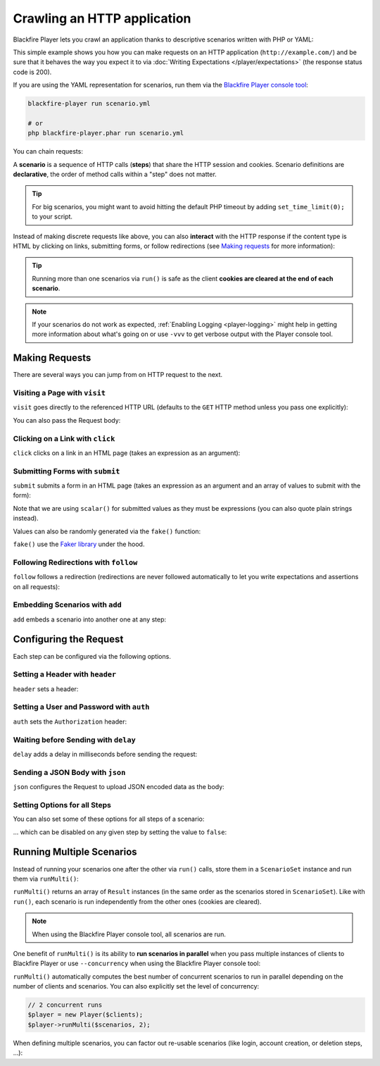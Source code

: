 Crawling an HTTP application
============================

Blackfire Player lets you crawl an application thanks to descriptive scenarios
written with PHP or YAML:

.. configuration-block::

    .. code-block:: yaml

        scenario:
            options:
                title: Scenario Name
                endpoint: http://example.com/

            steps:
                - visit: url('/')
                  expect:
                      - status_code() == 200

    .. code-block:: php

        use GuzzleHttp\Client as GuzzleClient;
        use Blackfire\Player\Player;
        use Blackfire\Player\Scenario;

        // create a scenario
        $scenario = new Scenario('Scenario Name');
        $scenario
            ->endpoint('http://example.com')
            ->visit("url('/')")
            ->expect('status_code() == 200')
        ;

        // create the HTTP client
        $client = new GuzzleClient([
            // maintain a session between HTTP requests
            'cookies' => true,
        ]);

        // run the scenario
        $player = new Player($client);
        $player->run($scenario);

This simple example shows you how you can make requests on an HTTP application
(``http://example.com/``) and be sure that it behaves the way you expect it to
via :doc:`Writing Expectations </player/expectations>` (the response status
code is 200).

If you are using the YAML representation for scenarios, run them via the
`Blackfire Player console tool </player/cli>`_:

.. code-block:: bash

    blackfire-player run scenario.yml

    # or
    php blackfire-player.phar run scenario.yml

You can chain requests:

.. configuration-block::

    .. code-block:: yaml

        scenario:
            steps:
                - visit: url('/')
                  expect:
                      - status_code() == 200

                - visit: url('/blog/')
                  expect:
                      - status_code() == 200

    .. code-block:: php

        $scenario = new Scenario();
        $scenario
            ->visit("url('/')")
            ->expect('status_code() == 200')

            ->visit("url('/blog/')")
            ->expect('status_code() == 200')
        ;

        $player->run($scenario);

A **scenario** is a sequence of HTTP calls (**steps**) that share the HTTP
session and cookies. Scenario definitions are **declarative**, the order of
method calls within a "step" does not matter.

.. tip::

    For big scenarios, you might want to avoid hitting the default PHP timeout
    by adding ``set_time_limit(0);`` to your script.

Instead of making discrete requests like above, you can also **interact** with
the HTTP response if the content type is HTML by clicking on links, submitting
forms, or follow redirections (see `Making requests`_ for more information):

.. configuration-block::

    .. code-block:: yaml

        scenario:
            steps:
                - visit: url('/')
                  expect:
                      - status_code() == 200

                - click: link('Read more')
                  expect:
                      - status_code() == 200

    .. code-block:: php

        $scenario = new Scenario();
        $scenario
            ->visit("url('/')")
            ->expect('status_code() == 200')

            ->click('link("Read more")')
            ->expect('status_code() == 200')
        ;

        $player->run($scenario);

.. tip::

    Running more than one scenarios via ``run()`` is safe as the client
    **cookies are cleared at the end of each scenario**.

.. note::

    If your scenarios do not work as expected, :ref:`Enabling Logging
    <player-logging>` might help in getting more information about what's going
    on or use ``-vvv`` to get verbose output with the Player console tool.

Making Requests
---------------

There are several ways you can jump from on HTTP request to the next.

Visiting a Page with ``visit``
~~~~~~~~~~~~~~~~~~~~~~~~~~~~~~

``visit`` goes directly to the referenced HTTP URL (defaults to the ``GET``
HTTP method unless you pass one explicitly):

.. configuration-block::

    .. code-block:: yaml

        scenario:
            steps:
                - visit: url('/')
                  method: POST

    .. code-block:: php

        $scenario->visit("url('/blog')", 'POST');

You can also pass the Request body:

.. configuration-block::

    .. code-block:: yaml

        scenario:
            steps:
                - visit: url('/')
                  method: PUT
                  body: '{ "title": "New Title" }'

    .. code-block:: php

        $scenario->visit("url('/blog')", 'PUT', '{ "title": "New Title" }');

Clicking on a Link with ``click``
~~~~~~~~~~~~~~~~~~~~~~~~~~~~~~~~~

``click`` clicks on a link in an HTML page (takes an expression as an argument):

.. configuration-block::

    .. code-block:: yaml

        scenario:
            steps:
                - click: link("Add a blog post")

    .. code-block:: php

        // reference a link via the ``link()`` function
        $scenario->click('link("Add a blog post")');

Submitting Forms with ``submit``
~~~~~~~~~~~~~~~~~~~~~~~~~~~~~~~~

``submit`` submits a form in an HTML page (takes an expression as an argument
and an array of values to submit with the form):

.. configuration-block::

    .. code-block:: yaml

        scenario:
            steps:
                - submit: button("Submit")
                - params:
                    title: scalar('Happy Scraping')
                    content: scalar('Scraping with Blackfire Player is so easy!')

    .. code-block:: php

        // reference a button via the ``button()`` function
        $scenario->submit('button("Submit")', [
            'title' => "'Happy Scraping'",
            'content' => "'Scraping with Blackfire Player is so easy!'",
        ]);

Note that we are using ``scalar()`` for submitted values as they must be
expressions (you can also quote plain strings instead).

Values can also be randomly generated via the ``fake()`` function:

.. configuration-block::

    .. code-block:: yaml

        scenario:
            steps:
                - submit: button("Submit")
                - params:
                    title: fake('sentence', 5)
                    content: join(fake('paragraphs', 3), "\n\n")

    .. code-block:: php

        // reference a button via the ``button()`` function
        $scenario->submit('button("Submit")', [
            'title' => "fake('sentence', 5)",
            'content' => "join(fake('paragraphs', 3), "\n\n")",
        ]);

``fake()`` use the `Faker library <https://github.com/fzaninotto/Faker>`_ under
the hood.

Following Redirections with ``follow``
~~~~~~~~~~~~~~~~~~~~~~~~~~~~~~~~~~~~~~

``follow`` follows a redirection (redirections are never followed automatically
to let you write expectations and assertions on all requests):

.. configuration-block::

    .. code-block:: yaml

        scenario:
            steps:
                - follow: true

    .. code-block:: php

        $scenario->follow();

Embedding Scenarios with ``add``
~~~~~~~~~~~~~~~~~~~~~~~~~~~~~~~~

``add`` embeds a scenario into another one at any step:

.. configuration-block::

    .. code-block:: yaml
        :emphasize-lines: 1,2,16

        scenarios:
            - options: { key: login }
              steps:
                  - visit: url('/login')
                    expect:
                        - status_code() == 200

                  - submit: button('Login')
                    params:
                        user: scalar('admin')
                        password: scalar('admin')

            - options: { title: "Scenario Name" }
              steps:
                  - add: login

                  - url('/admin')
                    expect:
                        - status_code() == 200

    .. code-block:: php

        use Blackfire\Player\Scenario;

        $loginScenario = new Scenario('Login');
        $loginScenario
            ->visit("url('/login')")
            ->expect('status_code() == 200')

            ->submit('button("Login")', ['user' => "'admin'", 'password' => "'admin'"])
            ->expect('status_code() == 200')
        ;

        $scenario = new Scenario('Scenario Name');
        $scenario
            ->add($loginScenario)

            ->visit("url('/admin')")
            ->expect('status_code() == 200')
        ;

Configuring the Request
-----------------------

Each step can be configured via the following options.

Setting a Header with ``header``
~~~~~~~~~~~~~~~~~~~~~~~~~~~~~~~~

``header`` sets a header:

.. configuration-block::

    .. code-block:: yaml

        scenario:
            steps:
                - visit: url('/')
                  headers:
                      Accept-Language: en-US

    .. code-block:: php

        $scenario
            ->visit("url('/')")
            ->header('Accept-Language', 'en-US')
        ;

Setting a User and Password with ``auth``
~~~~~~~~~~~~~~~~~~~~~~~~~~~~~~~~~~~~~~~~~

``auth`` sets the ``Authorization`` header:

.. configuration-block::

    .. code-block:: yaml

        scenario:
            steps:
                - visit: url('/')
                  auth: [username, password]

    .. code-block:: php

        $scenario
            ->visit("url('/')")
            ->auth('username', 'password')
        ;

Waiting before Sending with ``delay``
~~~~~~~~~~~~~~~~~~~~~~~~~~~~~~~~~~~~~

``delay`` adds a delay in milliseconds before sending the request:

.. configuration-block::

    .. code-block:: yaml

        scenario:
            steps:
                - visit: url('/')
                  delay: 10000

    .. code-block:: php

        $scenario
            ->visit("url('/')")
            ->delay(10000)
        ;

Sending a JSON Body with ``json``
~~~~~~~~~~~~~~~~~~~~~~~~~~~~~~~~~

``json`` configures the Request to upload JSON encoded data as the body:

.. configuration-block::

    .. code-block:: yaml

        scenario:
            steps:
                - visit: url('/')
                  method: POST
                  params:
                      foo: bar
                  json: true

    .. code-block:: php

        $scenario
            ->visit("url('/')", 'POST', ['foo': 'bar'])
            ->json()
        ;

Setting Options for all Steps
~~~~~~~~~~~~~~~~~~~~~~~~~~~~~

You can also set some of these options for all steps of a scenario:

.. configuration-block::

    .. code-block:: yaml

        scenario:
            options:
                auth: [username, password]
                headers:
                    Accept-Language: en-US

    .. code-block:: php

        $scenario
            ->auth('username', 'password')
            ->header('Accept-Language', 'en-US')
        ;

... which can be disabled on any given step by setting the value to ``false``:

.. configuration-block::

    .. code-block:: yaml

        scenario:
            steps:
                - visit: url('/')
                  headers:
                      Accept-Language: false
                  auth: false

    .. code-block:: php

        $scenario
            ->header('Accept-Language', false)
            ->auth(false)
        ;

Running Multiple Scenarios
--------------------------

Instead of running your scenarios one after the other via ``run()`` calls,
store them in a ``ScenarioSet`` instance and run them via ``runMulti()``:

.. configuration-block::

    .. code-block:: yaml

        scenarios:
            - options: { title: Blog }
              steps:
                  - visit: url('/blog/')
                    title: Blog homepage
                    expect:
                        - status_code() == 200

                    # ...

            - options: { title: "Homepage" }
              steps:
                  - url('/admin')

                  # ...

    .. code-block:: php

        use Blackfire\Player\ScenarioSet;
        use Blackfire\Player\Scenario;

        $scenarios = new ScenarioSet();

        $scenarios->add($scenario = new Scenario('Blog'));
        $scenario
            ->visit("url('/blog/')")
            ->title('Blog homepage')
            ->expect('status_code() == 200')

            // ...
        ;

        $scenarios->add($scenario = new Scenario('Homepage'));
        $scenario
            ->visit("url('/')")

            // ...
        ;

        $results = $player->runMulti($scenarios);

``runMulti()`` returns an array of ``Result`` instances (in the same order as
the scenarios stored in ``ScenarioSet``). Like with ``run()``, each scenario is
run independently from the other ones (cookies are cleared).

.. note::

    When using the Blackfire Player console tool, all scenarios are run.

One benefit of ``runMulti()`` is its ability to **run scenarios in parallel**
when you pass multiple instances of clients to Blackfire Player or use
``--concurrency`` when using the Blackfire Player console tool:

.. configuration-block::

    .. code-block:: bash

        blackfire-player run scenarios.yml --concurrency=3

    .. code-block:: php

        $baseUri = 'http://example.com';
        $clients = [
            new GuzzleClient(['cookies' => true]),
            new GuzzleClient(['cookies' => true]),
            new GuzzleClient(['cookies' => true]),
        ];

        $player = new Player($clients);

``runMulti()`` automatically computes the best number of concurrent scenarios
to run in parallel depending on the number of clients and scenarios. You can
also explicitly set the level of concurrency:

.. code-block:: php

    // 2 concurrent runs
    $player = new Player($clients);
    $player->runMulti($scenarios, 2);

When defining multiple scenarios, you can factor out re-usable scenarios (like
login, account creation, or deletion steps, ...):

.. configuration-block::

    .. code-block:: yaml

        scenarios:

            # create a login scenario
            - options: { key: login }
              steps:
                  - visit: url('/login')
                    expect:
                        - status_code() == 200

                  - submit: button('Login')
                    params:
                        user: scalar('admin')
                        password: scalar('admin')

            # add a first scenario that needs to be logged-in
            - options: { title: "Blog" }
              steps:
                  - add: login

                  - url('/stats')

                  # ...

            # add a second scenario that needs to be logged-in
            - options: { title: "Homepage" }
              steps:
                  - add: login

                  - url('/admin/')

                  # ...

    .. code-block:: php

        // create a login scenario
        $loginScenario = new Scenario('Login');
        $loginScenario
            ->visit("url('/login')")
            ->expect('status_code() == 200')

            ->submit('button("Login")', ['user' => "'admin'", 'password' => "'admin'"])
            ->expect('status_code() == 200')
        ;

        $scenarios = new ScenarioSet();

        // add a first scenario that needs to be logged-in
        $scenarios->add($scenario = new Scenario('Blog'));
        $scenario
            ->add($loginScenario)
            ->visit("url('/stats/')")

            // ...
        ;

        // add a second scenario that needs to be logged-in
        $scenarios->add($scenario = new Scenario('Homepage'));
        $scenario
            ->add($loginScenario)
            ->visit("url('/admin/')")

            // ...
        ;

        $results = $player->runMulti($scenarios);
